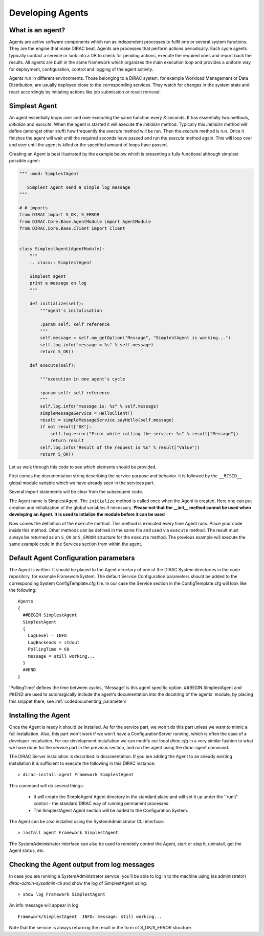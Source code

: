 =================
Developing Agents
=================

What is an agent?
-----------------

Agents are active software components which run as independent processes to fulfil one or several system functions. They are the engine that make DIRAC beat. Agents are processes that perform actions periodically. Each cycle agents typically contact a service or look into a DB to check for pending actions, execute the required ones and report back the results. All agents are built in the same framework which organizes the main execution loop and provides a uniform way for deployment, configuration, control and logging of the agent activity.

Agents run in different environments. Those belonging to a DIRAC system, for example Workload Management or Data Distribution, are usually deployed close to the corresponding services. They watch for changes in the system state and react accordingly by initiating actions like job submission or result retrieval.


Simplest Agent
--------------

An agent essentially loops over and over executing the same function every *X* seconds. It has essentially two methods, *initialize* and *execute*. When the agent is started it will execute the *initialize* method. Typically this *initialize* method will define (amongst other stuff) how frequently the *execute* method will be run. Then the *execute* method is run. Once it finishes the agent will wait until the required seconds have passed and run the *execute* method again. This will loop over and over until the agent is killed or the specified amount of loops have passed.

Creating an Agent is best illustrated by the example below which is presenting a fully
functional although simplest possible agent:

.. code-block:: python

   """ :mod: SimplestAgent

      Simplest Agent send a simple log message
   """

   # # imports
   from DIRAC import S_OK, S_ERROR
   from DIRAC.Core.Base.AgentModule import AgentModule
   from DIRAC.Core.Base.Client import Client


   class SimplestAgent(AgentModule):
       """
       .. class:: SimplestAgent

       Simplest agent
       print a message on log
       """

       def initialize(self):
	   """agent's initalisation

	   :param self: self reference
	   """
	   self.message = self.am_getOption("Message", "SimplestAgent is working...")
	   self.log.info("message = %s" % self.message)
	   return S_OK()

       def execute(self):

	   """execution in one agent's cycle

	   :param self: self reference
	   """
	   self.log.info("message is: %s" % self.message)
	   simpleMessageService = HelloClient()
	   result = simpleMessageService.sayHello(self.message)
	   if not result["OK"]:
	       self.log.error("Error while calling the service: %s" % result["Message"])
	       return result
	   self.log.info("Result of the request is %s" % result["Value"])
	   return S_OK()

Let us walk through this code to see which elements should be provided.

First comes the documentation string describing the service purpose and behavior. It is
followed by the ``__RCSID__`` global module variable which we have already seen in the services part.

Several import statements will be clear from the subsequent code.

The Agent name is SimplestAgent. The ``initialize`` method is called once when the Agent is created. Here one can put creation and initialization of the global variables if necessary. **Please not that the __init__ method cannot be used when developing an Agent. It is used to intialize the module before it can be used**


Now comes the definition of the ``execute`` method. This method is executed every time Agent runs. Place your code inside this method. Other methods can be defined in the same file and used via ``execute`` method. The result must always be returned as an ``S_OK`` or ``S_ERROR`` structure for the ``execute`` method. The previous example will execute the same example code in the Services section from within the agent.


Default Agent Configuration parameters
--------------------------------------

The Agent is written. It should be placed to the Agent directory of one
of the DIRAC System directories in the code repository, for example FrameworkSystem.
The default Service Configuration parameters should be added to the corresponding
System ConfigTemplate.cfg file. In our case the Service section in the ConfigTemplate.cfg
will look like the following::

  Agents
  {
    ##BEGIN SimplestAgent
    SimplestAgent
    {
      LogLevel = INFO
      LogBackends = stdout
      PollingTime = 60
      Message = still working...
    }
    ##END
  }

'PollingTime' defines the time between cycles, 'Message' is this agent specific
option. ##BEGIN SimplestAgent and ##END are used to automagically include the
agent's documentation into the docstring of the agents' module, by placing this
snippet there, see :ref:`codedocumenting_parameters`

Installing the Agent
--------------------

Once the Agent is ready it should be installed. As for the service part, we won't do this part unless we want to mimic a full installation. Also, this part won't work if we won't have a ConfigurationServer running, which is often the case of a developer installation. For our development installation we can modify our local *dirac.cfg* in a very similar fashion to what we have done for the service part in the previous section, and run the agent using the dirac-agent command.


The DIRAC Server installation is described in documentation. If you are adding the Agent to an already existing installation it is sufficient to execute the following in this DIRAC instance::

  > dirac-install-agent Framework SimplestAgent

This command will do several things:

  * It will create the SimpleAgent Agent directory in the standard place and will set
    it up under the ''runit'' control - the standard DIRAC way of running permanent processes.
  * The SimplestAgent Agent section will be added to the Configuration System.

The Agent can be also installed using the SystemAdministrator CLI interface::

  > install agent Framework SimplestAgent

The SystemAdministrator interface can also be used to remotely control the Agent, start or
stop it, uninstall, get the Agent status, etc.

Checking the Agent output from log messages
-------------------------------------------

In case you are running a SystemAdministrator service, you'll be able to log in to the machine using (as administrator)
`dirac-admin-sysadmin-cli` and show the log of SimplestAgent using::

  > show log Framework SimplestAgent

An info message will appear in log::

  Framework/SimplestAgent  INFO: message: still working...

Note that the service is always returning the result in the form of S_OK/S_ERROR structure.
